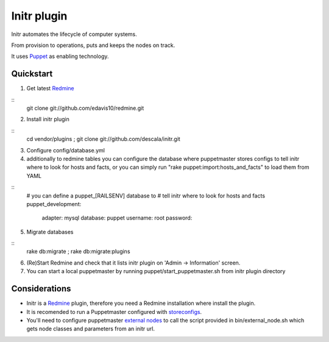 
Initr plugin
============

Initr automates the lifecycle of computer systems.

From provision to operations, puts and keeps the nodes on track.

It uses `Puppet`_ as enabling technology.

Quickstart
----------

1. Get latest `Redmine`_

::
  git clone git://github.com/edavis10/redmine.git

2. Install initr plugin

::
  cd vendor/plugins ; git clone git://github.com/descala/initr.git

3. Configure config/database.yml

4. additionally to redmine tables you can configure the database where puppetmaster stores configs to tell initr where to look for hosts and facts, or you can simply run "rake puppet:import:hosts_and_facts" to load them from YAML

::
  # you can define a puppet_[RAILSENV] database to
  # tell initr where to look for hosts and facts
  puppet_development:
    adapter: mysql
    database: puppet
    username: root
    password:

5. Migrate databases

::
  rake db:migrate ; rake db:migrate:plugins

6. (Re)Start Redmine and check that it lists initr plugin on 'Admin -> Information' screen.

7. You can start a local puppetmaster by running puppet/start_puppetmaster.sh from initr plugin directory

Considerations
--------------

* Initr is a `Redmine`_ plugin, therefore you need a Redmine installation where install the plugin.

* It is recomended to run a Puppetmaster configured with `storeconfigs`_.

* You'll need to configure puppetmaster `external nodes`_ to call the script provided in bin/external_node.sh which gets node classes and parameters from an initr url.

.. _storeconfigs: http://reductivelabs.com/trac/puppet/wiki/UsingStoredConfiguration
.. _external nodes: http://reductivelabs.com/trac/puppet/wiki/ExternalNodes
.. _Redmine: http://www.redmine.org
.. _Puppet: http://puppet.reductivelabs.com
